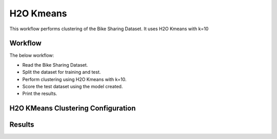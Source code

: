 H2O Kmeans
=====================

This workflow performs clustering of the Bike Sharing Dataset. It uses H2O Kmeans with k=10
   
Workflow
-------

The below workflow:

* Read the Bike Sharing Dataset.
* Split the dataset for training and test.
* Perform clustering using H2O Kmeans with k=10.
* Score the test dataset using the model created.
* Print the results.

.. figure:: ../../_assets/tutorials/machine-learning/H2O-Kmeans/workflow.png
   :alt: H2O Kmeans
   :width: 90%

H2O KMeans Clustering Configuration
---------------------

.. figure:: ../../_assets/tutorials/machine-learning/H2O-Kmeans/clustering-config.png
   :alt: H2O Kmeans
   :width: 90%

Results
---------------------

